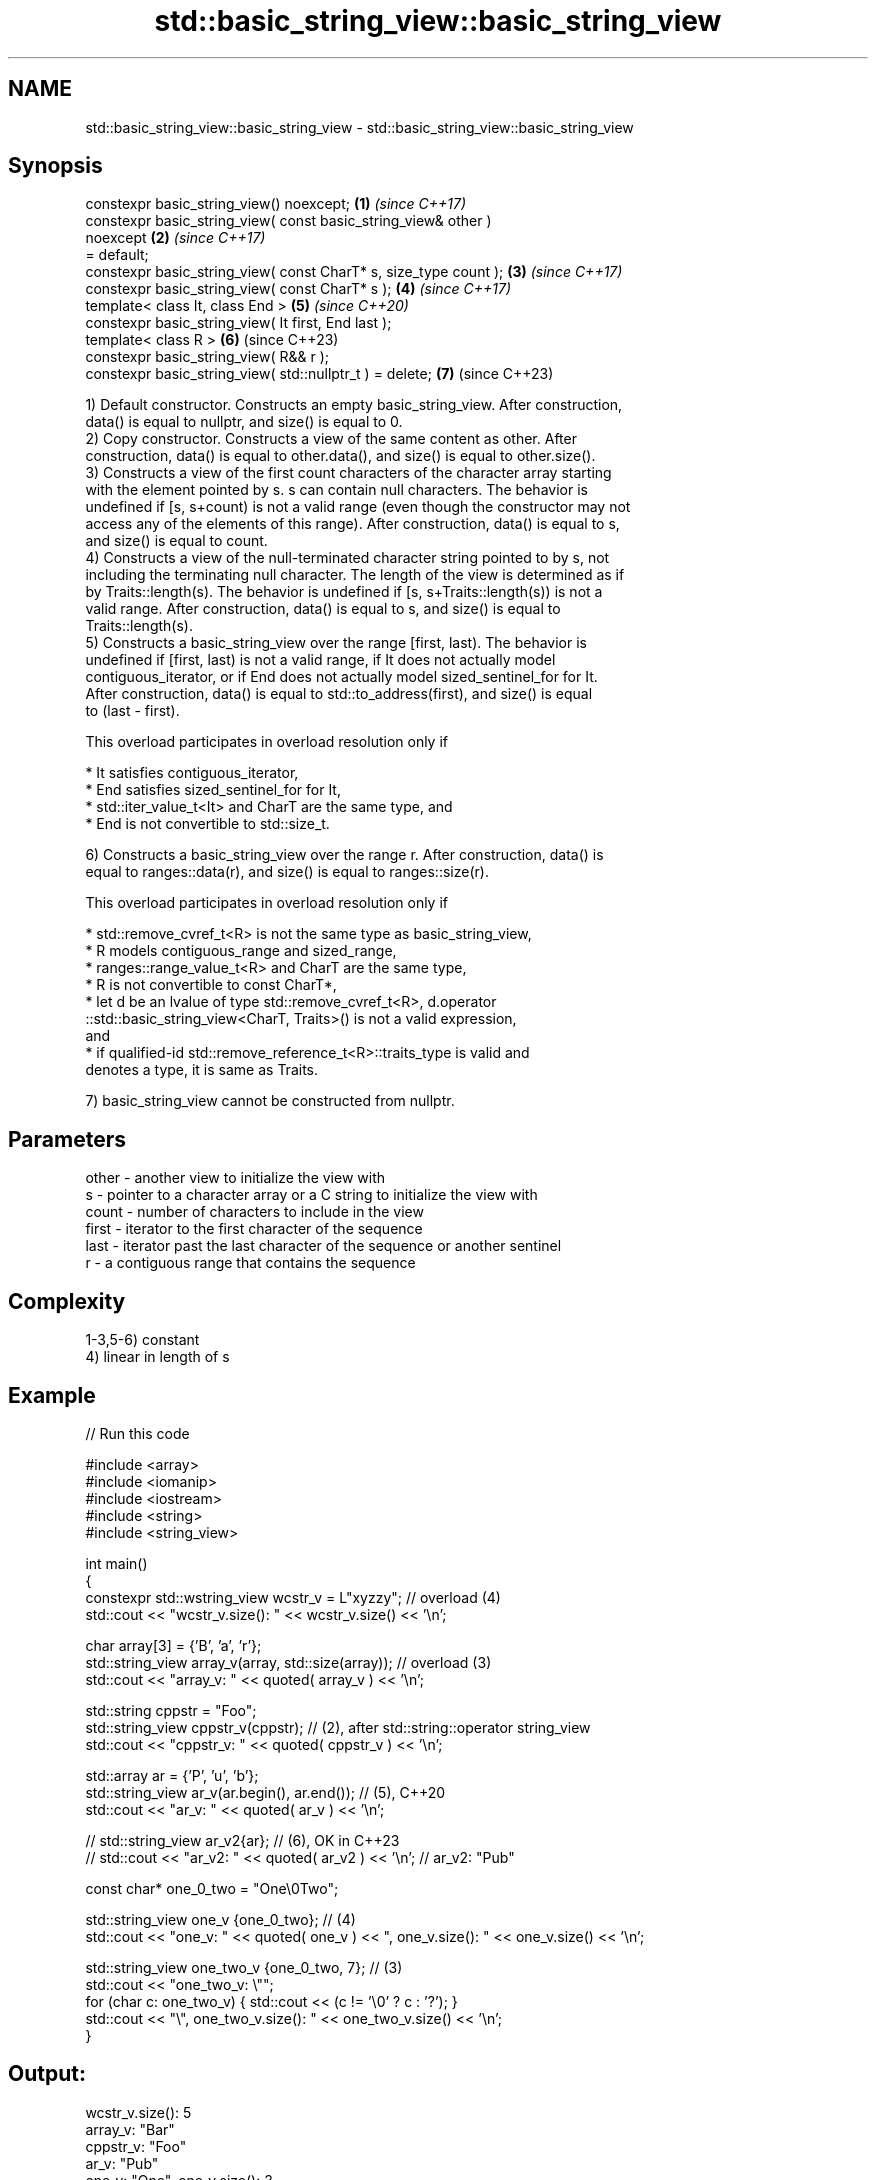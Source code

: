 .TH std::basic_string_view::basic_string_view 3 "2022.03.29" "http://cppreference.com" "C++ Standard Libary"
.SH NAME
std::basic_string_view::basic_string_view \- std::basic_string_view::basic_string_view

.SH Synopsis
   constexpr basic_string_view() noexcept;                            \fB(1)\fP \fI(since C++17)\fP
   constexpr basic_string_view( const basic_string_view& other )
   noexcept                                                           \fB(2)\fP \fI(since C++17)\fP
   = default;
   constexpr basic_string_view( const CharT* s, size_type count );    \fB(3)\fP \fI(since C++17)\fP
   constexpr basic_string_view( const CharT* s );                     \fB(4)\fP \fI(since C++17)\fP
   template< class It, class End >                                    \fB(5)\fP \fI(since C++20)\fP
   constexpr basic_string_view( It first, End last );
   template< class R >                                                \fB(6)\fP (since C++23)
   constexpr basic_string_view( R&& r );
   constexpr basic_string_view( std::nullptr_t ) = delete;            \fB(7)\fP (since C++23)

   1) Default constructor. Constructs an empty basic_string_view. After construction,
   data() is equal to nullptr, and size() is equal to 0.
   2) Copy constructor. Constructs a view of the same content as other. After
   construction, data() is equal to other.data(), and size() is equal to other.size().
   3) Constructs a view of the first count characters of the character array starting
   with the element pointed by s. s can contain null characters. The behavior is
   undefined if [s, s+count) is not a valid range (even though the constructor may not
   access any of the elements of this range). After construction, data() is equal to s,
   and size() is equal to count.
   4) Constructs a view of the null-terminated character string pointed to by s, not
   including the terminating null character. The length of the view is determined as if
   by Traits::length(s). The behavior is undefined if [s, s+Traits::length(s)) is not a
   valid range. After construction, data() is equal to s, and size() is equal to
   Traits::length(s).
   5) Constructs a basic_string_view over the range [first, last). The behavior is
   undefined if [first, last) is not a valid range, if It does not actually model
   contiguous_iterator, or if End does not actually model sized_sentinel_for for It.
   After construction, data() is equal to std::to_address(first), and size() is equal
   to (last - first).

   This overload participates in overload resolution only if

              * It satisfies contiguous_iterator,
              * End satisfies sized_sentinel_for for It,
              * std::iter_value_t<It> and CharT are the same type, and
              * End is not convertible to std::size_t.

   6) Constructs a basic_string_view over the range r. After construction, data() is
   equal to ranges::data(r), and size() is equal to ranges::size(r).

   This overload participates in overload resolution only if

              * std::remove_cvref_t<R> is not the same type as basic_string_view,
              * R models contiguous_range and sized_range,
              * ranges::range_value_t<R> and CharT are the same type,
              * R is not convertible to const CharT*,
              * let d be an lvalue of type std::remove_cvref_t<R>, d.operator
                ::std::basic_string_view<CharT, Traits>() is not a valid expression,
                and
              * if qualified-id std::remove_reference_t<R>::traits_type is valid and
                denotes a type, it is same as Traits.

   7) basic_string_view cannot be constructed from nullptr.

.SH Parameters

   other - another view to initialize the view with
   s     - pointer to a character array or a C string to initialize the view with
   count - number of characters to include in the view
   first - iterator to the first character of the sequence
   last  - iterator past the last character of the sequence or another sentinel
   r     - a contiguous range that contains the sequence

.SH Complexity

   1-3,5-6) constant
   4) linear in length of s

.SH Example


// Run this code

 #include <array>
 #include <iomanip>
 #include <iostream>
 #include <string>
 #include <string_view>

 int main()
 {
     constexpr std::wstring_view wcstr_v = L"xyzzy"; // overload (4)
     std::cout << "wcstr_v.size(): " << wcstr_v.size() << '\\n';

     char array[3] = {'B', 'a', 'r'};
     std::string_view array_v(array, std::size(array)); // overload (3)
     std::cout << "array_v: " << quoted( array_v ) << '\\n';

     std::string cppstr = "Foo";
     std::string_view cppstr_v(cppstr); // (2), after std::string::operator string_view
     std::cout << "cppstr_v: " << quoted( cppstr_v ) << '\\n';

     std::array ar = {'P', 'u', 'b'};
     std::string_view ar_v(ar.begin(), ar.end()); // (5), C++20
     std::cout << "ar_v: " << quoted( ar_v ) << '\\n';

 //  std::string_view ar_v2{ar}; // (6), OK in C++23
 //  std::cout << "ar_v2: " << quoted( ar_v2 ) << '\\n'; // ar_v2: "Pub"

     const char* one_0_two = "One\\0Two";

     std::string_view one_v {one_0_two}; // (4)
     std::cout << "one_v: " << quoted( one_v ) << ", one_v.size(): " << one_v.size() << '\\n';

     std::string_view one_two_v {one_0_two, 7}; // (3)
     std::cout << "one_two_v: \\"";
     for (char c: one_two_v) { std::cout << (c != '\\0' ? c : '?'); }
     std::cout << "\\", one_two_v.size(): " << one_two_v.size() << '\\n';
 }

.SH Output:

 wcstr_v.size(): 5
 array_v: "Bar"
 cppstr_v: "Foo"
 ar_v: "Pub"
 one_v: "One", one_v.size(): 3
 one_two_v: "One?Two", one_two_v.size(): 7

.SH See also

   operator=     assigns a view
   \fI(C++17)\fP       \fI(public member function)\fP
   constructor   constructs a basic_string
                 \fI(public member function of std::basic_string<CharT,Traits,Allocator>)\fP
